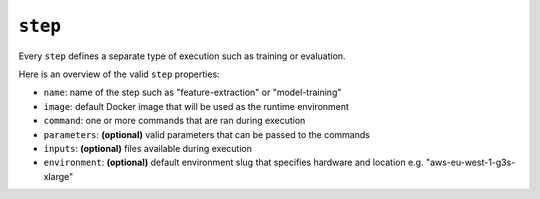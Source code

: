 ``step``
~~~~~~~~

Every ``step`` defines a separate type of execution such as training or evaluation.

Here is an overview of the valid ``step`` properties:

* ``name``: name of the step such as "feature-extraction" or "model-training"
* ``image``: default Docker image that will be used as the runtime environment
* ``command``: one or more commands that are ran during execution
* ``parameters``: **(optional)** valid parameters that can be passed to the commands
* ``inputs``: **(optional)** files available during execution
* ``environment``: **(optional)** default environment slug that specifies hardware and location e.g. "aws-eu-west-1-g3s-xlarge"

